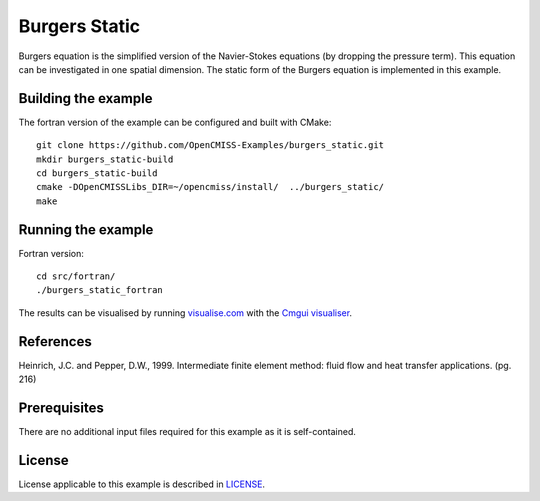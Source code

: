 ==============
Burgers Static
==============

Burgers equation is the simplified version of the Navier-Stokes equations (by dropping the pressure term). This equation can be investigated in one spatial dimension.
The static form of the Burgers equation is implemented in this example.


Building the example
====================

The fortran version of the example can be configured and built with CMake::

  git clone https://github.com/OpenCMISS-Examples/burgers_static.git
  mkdir burgers_static-build
  cd burgers_static-build
  cmake -DOpenCMISSLibs_DIR=~/opencmiss/install/  ../burgers_static/
  make


Running the example
===================

Fortran version::

  cd src/fortran/
  ./burgers_static_fortran

The results can be visualised by running `visualise.com <./src/fortran/visualise.com>`_ with the `Cmgui visualiser <http://physiomeproject.org/software/opencmiss/cmgui/download>`_.


References
==========

Heinrich, J.C. and Pepper, D.W., 1999. Intermediate finite element method: fluid flow and heat transfer applications. (pg. 216)


Prerequisites
=============

There are no additional input files required for this example as it is self-contained.


License
=======

License applicable to this example is described in `LICENSE <./LICENSE>`_.

